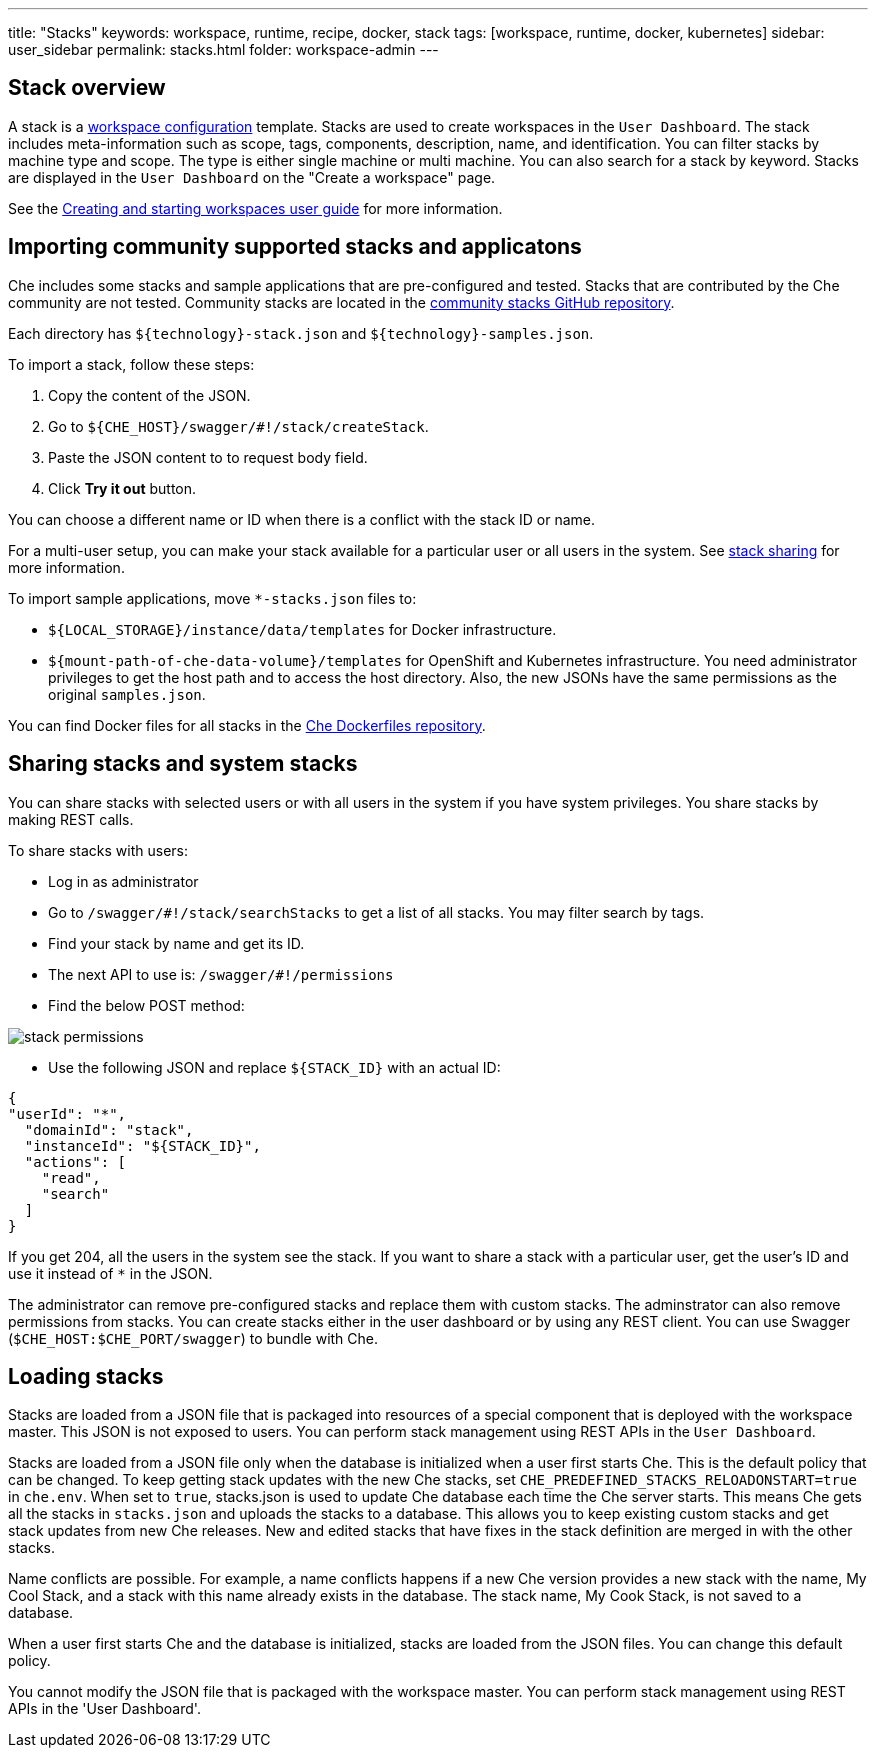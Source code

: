 ---
title: "Stacks"
keywords: workspace, runtime, recipe, docker, stack
tags: [workspace, runtime, docker, kubernetes]
sidebar: user_sidebar
permalink: stacks.html
folder: workspace-admin
---



[id="stack-overview"]
== Stack overview

A stack is a link:workspace-data-model.html[workspace configuration] template. Stacks are used to create workspaces in the `User Dashboard`. The stack includes meta-information such as scope, tags, components, description, name, and identification.  You can filter stacks by machine type and scope. The type is either single machine or multi machine.  You can also search for a stack by keyword. Stacks are displayed in the `User Dashboard` on the "Create a workspace" page.

See the link:creating-starting-workspaces.html[Creating and starting workspaces user guide] for more information.

[id="importing-community-supported-stacks-and-applications"]
== Importing community supported stacks and applicatons

Che includes some stacks and sample applications that are pre-configured and tested. Stacks that are contributed by the Che community are not tested. Community stacks are located in the https://github.com/che-samples/community-stacks[community stacks GitHub repository].

Each directory has `${technology}-stack.json` and `${technology}-samples.json`.

To import a stack, follow these steps:

.  Copy the content of the JSON.
.  Go to `${CHE_HOST}/swagger/#!/stack/createStack`.
.  Paste the JSON content to to request body field.
.  Click *Try it out* button.

You can choose a different name or ID when there is a conflict with the stack ID or name.

For a multi-user setup, you can make your stack available for a particular user or all users in the system.  See link:#stack-sharing-and-system-stacks[stack sharing] for more information.

To import sample applications, move `*-stacks.json` files to:

* `${LOCAL_STORAGE}/instance/data/templates` for Docker infrastructure.
* `${mount-path-of-che-data-volume}/templates` for OpenShift and Kubernetes infrastructure. You need administrator privileges to get the host path and to access the host directory. Also, the new JSONs have the same permissions as the original `samples.json`.

You can find Docker files for all stacks in the https://github.com/eclipse/che-dockerfiles[Che Dockerfiles repository].

[id="sharing-stacks-and-system-stacks"]
== Sharing stacks and system stacks

You can share stacks with selected users or with all users in the system if you have system privileges.  You share stacks by making REST calls.

To share stacks with users:

* Log in as administrator
* Go to `/swagger/#!/stack/searchStacks` to get a list of all stacks. You may filter search by tags.
* Find your stack by name and get its ID.
* The next API to use is: `/swagger/#!/permissions`
* Find the below POST method:

image::workspaces/stack_permissions.png[]

* Use the following JSON and replace `${STACK_ID}` with an actual ID:

[source,json]
----
{
"userId": "*",
  "domainId": "stack",
  "instanceId": "${STACK_ID}",
  "actions": [
    "read",
    "search"
  ]
}
----

If you get 204, all the users in the system see the stack. If you want to share a stack with a particular user, get the user's ID and use it instead of `*` in the JSON.

The administrator can remove pre-configured stacks and replace them with custom stacks. The adminstrator can also remove permissions from stacks.  You can create stacks either in the user dashboard or by using any REST client. You can use Swagger (`$CHE_HOST:$CHE_PORT/swagger`) to bundle with Che.

[id="loading-stacks"]
== Loading stacks

Stacks are loaded from a JSON file that is packaged into resources of a special component that is deployed with the workspace master. This JSON is not exposed to users.   You can perform stack management using REST APIs in the `User Dashboard`.

Stacks are loaded from a JSON file only when the database is initialized when a user first starts Che. This is the default policy that can be changed.   To keep getting stack updates with the new Che stacks, set `CHE_PREDEFINED_STACKS_RELOADONSTART=true` in `che.env`. When set to `true`, stacks.json is used to update Che database each time the Che server starts. This means Che gets all the stacks in `stacks.json` and uploads the stacks to a database. This allows you to keep existing custom stacks and get stack updates from new Che releases. New and edited stacks that have fixes in the stack definition are merged in with the other stacks. 

Name conflicts are possible. For example, a name conflicts happens  if a new Che version provides a new stack with the name, My Cool Stack, and a stack with this name already exists in the database.  The stack name, My Cook Stack, is not saved to a database.

When a user first starts Che and the database is initialized, stacks are loaded from the JSON files.  You can change this default policy.

You cannot modify the JSON file that is packaged with the workspace master.  You can perform stack management using REST APIs in the 'User Dashboard'.
